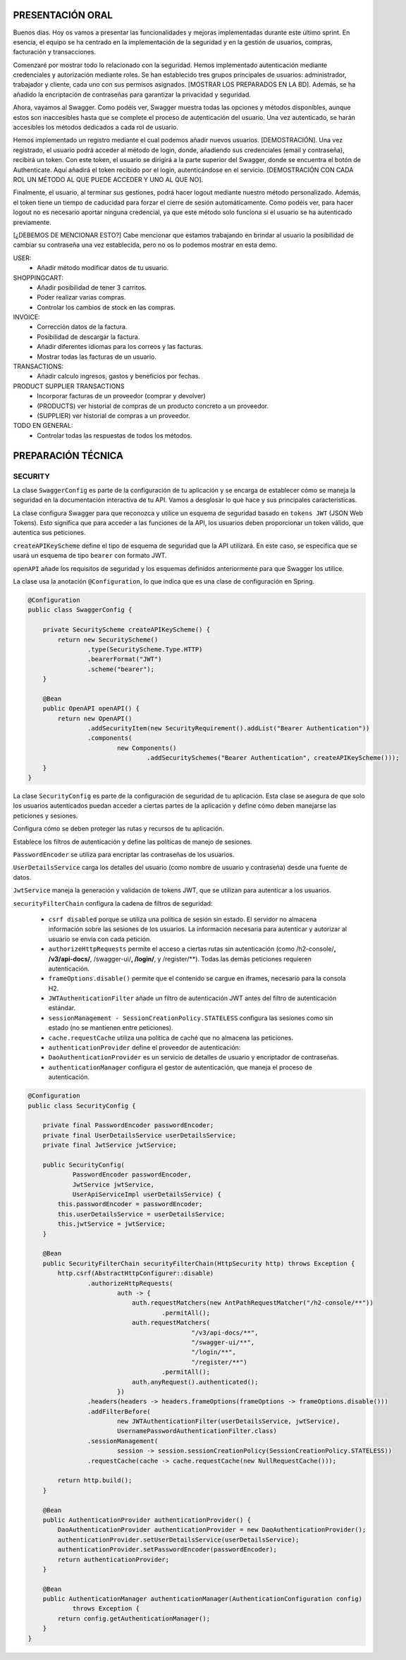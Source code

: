 PRESENTACIÓN ORAL
-----------------

Buenos días. Hoy os vamos a presentar las funcionalidades y mejoras implementadas durante este último sprint. En esencia, el equipo se ha centrado en la implementación de la seguridad y en la gestión de usuarios, compras, facturación y transacciones.

Comenzaré por mostrar todo lo relacionado con la seguridad. Hemos implementado autenticación mediante credenciales y autorización mediante roles. Se han establecido tres grupos principales de usuarios: administrador, trabajador y cliente, cada uno con sus permisos asignados. [MOSTRAR LOS PREPARADOS EN LA BD]. Además, se ha añadido la encriptación de contraseñas para garantizar la privacidad y seguridad.

Ahora, vayamos al Swagger. Como podéis ver, Swagger muestra todas las opciones y métodos disponibles, aunque estos son inaccesibles hasta que se complete el proceso de autenticación del usuario. Una vez autenticado, se harán accesibles los métodos dedicados a cada rol de usuario.

Hemos implementado un registro mediante el cual podemos añadir nuevos usuarios. [DEMOSTRACIÓN]. Una vez registrado, el usuario podrá acceder al método de login, donde, añadiendo sus credenciales (email y contraseña), recibirá un token. Con este token, el usuario se dirigirá a la parte superior del Swagger, donde se encuentra el botón de Authenticate. Aquí añadirá el token recibido por el login, autenticándose en el servicio. [DEMOSTRACIÓN CON CADA ROL UN MÉTODO AL QUE PUEDE ACCEDER Y UNO AL QUE NO]. 

Finalmente, el usuario, al terminar sus gestiones, podrá hacer logout mediante nuestro método personalizado. Además, el token tiene un tiempo de caducidad para forzar el cierre de sesión automáticamente. Como podéis ver, para hacer logout no es necesario aportar ninguna credencial, ya que este método solo funciona si el usuario se ha autenticado previamente.

[¿DEBEMOS DE MENCIONAR ESTO?]
Cabe mencionar que estamos trabajando en brindar al usuario la posibilidad de cambiar su contraseña una vez establecida, pero no os lo podemos mostrar en esta demo.
   






USER:
    • Añadir método modificar datos de tu usuario.
       
SHOPPINGCART:
    • Añadir posibilidad de tener 3 carritos.
    • Poder realizar varias compras.
    • Controlar los cambios de stock en las compras.
      
INVOICE:
    • Corrección datos de la factura.
    • Posibilidad de descargar la factura.
    • Añadir diferentes idiomas para los correos y las facturas.
    • Mostrar todas las facturas de un usuario.

TRANSACTIONS:
    • Añadir calculo ingresos, gastos y beneficios por fechas.

PRODUCT SUPPLIER TRANSACTIONS
    • Incorporar facturas de un proveedor (comprar y devolver)
    • (PRODUCTS) ver historial de compras de un producto concreto a un proveedor.
    • (SUPPLIER) ver historial de compras a un proveedor.

TODO EN GENERAL:
    • Controlar todas las respuestas de todos los métodos.



PREPARACIÓN TÉCNICA
-------------------

SECURITY
========

La clase ``SwaggerConfig`` es parte de la configuración de tu aplicación y se encarga de establecer cómo se maneja la seguridad en la documentación interactiva de tu API. Vamos a desglosar lo que hace y sus principales características. 

La clase configura Swagger para que reconozca y utilice un esquema de seguridad basado en ``tokens JWT`` (JSON Web Tokens). Esto significa que para acceder a las funciones de la API, los usuarios deben proporcionar un token válido, que autentica sus peticiones.

``createAPIKeyScheme`` define el tipo de esquema de seguridad que la API utilizará. En este caso, se especifica que se usará un esquema de tipo ``bearer`` con formato JWT.

``openAPI`` añade los requisitos de seguridad y los esquemas definidos anteriormente para que Swagger los utilice.

La clase usa la anotación ``@Configuration``, lo que indica que es una clase de configuración en Spring.


.. code-block:: java

   @Configuration
   public class SwaggerConfig {
   
       private SecurityScheme createAPIKeyScheme() {
           return new SecurityScheme()
                   .type(SecurityScheme.Type.HTTP)
                   .bearerFormat("JWT")
                   .scheme("bearer");
       }
   
       @Bean
       public OpenAPI openAPI() {
           return new OpenAPI()
                   .addSecurityItem(new SecurityRequirement().addList("Bearer Authentication"))
                   .components(
                           new Components()
                                   .addSecuritySchemes("Bearer Authentication", createAPIKeyScheme()));
       }
   }

..


La clase ``SecurityConfig`` es parte de la configuración de seguridad de tu aplicación. Esta clase se asegura de que solo los usuarios autenticados puedan acceder a ciertas partes de la aplicación y define cómo deben manejarse las peticiones y sesiones.

Configura cómo se deben proteger las rutas y recursos de tu aplicación.

Establece los filtros de autenticación y define las políticas de manejo de sesiones.

``PasswordEncoder`` se utiliza para encriptar las contraseñas de los usuarios.

``UserDetailsService`` carga los detalles del usuario (como nombre de usuario y contraseña) desde una fuente de datos.

``JwtService`` maneja la generación y validación de tokens JWT, que se utilizan para autenticar a los usuarios.

``securityFilterChain`` configura la cadena de filtros de seguridad:

   * ``csrf disabled``  porque se utiliza una política de sesión sin estado. El servidor no almacena información sobre las sesiones de los usuarios. La información necesaria para autenticar y autorizar al usuario se envía con cada petición.

   * ``authorizeHttpRequests`` permite el acceso a ciertas rutas sin autenticación (como /h2-console/**, /v3/api-docs/**, /swagger-ui/**, /login/**, y /register/**). Todas las demás peticiones requieren autenticación.

   * ``frameOptions.disable()`` permite que el contenido se cargue en iframes, necesario para la consola H2.

   * ``JWTAuthenticationFilter`` añade un filtro de autenticación JWT antes del filtro de autenticación estándar.

   * ``sessionManagement - SessionCreationPolicy.STATELESS`` configura las sesiones como sin estado (no se mantienen entre peticiones).

   * ``cache.requestCache`` utiliza una política de caché que no almacena las peticiones.

   * ``authenticationProvider`` define el proveedor de autenticación:

   * ``DaoAuthenticationProvider`` es un servicio de detalles de usuario y encriptador de contraseñas.
   
   * ``authenticationManager`` configura el gestor de autenticación, que maneja el proceso de autenticación.


.. code-block:: java

   @Configuration
   public class SecurityConfig {
   
       private final PasswordEncoder passwordEncoder;
       private final UserDetailsService userDetailsService;
       private final JwtService jwtService;
   
       public SecurityConfig(
               PasswordEncoder passwordEncoder,
               JwtService jwtService,
               UserApiServiceImpl userDetailsService) {
           this.passwordEncoder = passwordEncoder;
           this.userDetailsService = userDetailsService;
           this.jwtService = jwtService;
       }
   
       @Bean
       public SecurityFilterChain securityFilterChain(HttpSecurity http) throws Exception {
           http.csrf(AbstractHttpConfigurer::disable)
                   .authorizeHttpRequests(
                           auth -> {
                               auth.requestMatchers(new AntPathRequestMatcher("/h2-console/**"))
                                       .permitAll();
                               auth.requestMatchers(
                                               "/v3/api-docs/**",
                                               "/swagger-ui/**",
                                               "/login/**",
                                               "/register/**")
                                       .permitAll();
                               auth.anyRequest().authenticated();
                           })
                   .headers(headers -> headers.frameOptions(frameOptions -> frameOptions.disable()))
                   .addFilterBefore(
                           new JWTAuthenticationFilter(userDetailsService, jwtService),
                           UsernamePasswordAuthenticationFilter.class)
                   .sessionManagement(
                           session -> session.sessionCreationPolicy(SessionCreationPolicy.STATELESS))
                   .requestCache(cache -> cache.requestCache(new NullRequestCache()));
   
           return http.build();
       }
   
       @Bean
       public AuthenticationProvider authenticationProvider() {
           DaoAuthenticationProvider authenticationProvider = new DaoAuthenticationProvider();
           authenticationProvider.setUserDetailsService(userDetailsService);
           authenticationProvider.setPasswordEncoder(passwordEncoder);
           return authenticationProvider;
       }
   
       @Bean
       public AuthenticationManager authenticationManager(AuthenticationConfiguration config)
               throws Exception {
           return config.getAuthenticationManager();
       }
   }

..

